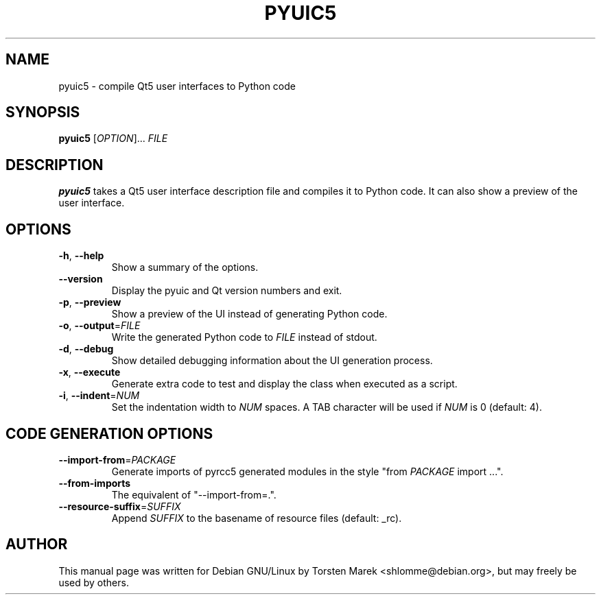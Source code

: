 .\"
.\" Created by Torsten Marek <shlomme@debian.org>
.\" Updated for PyQt5 by Dmitry Shachnev <mitya57@debian.org>

.TH PYUIC5 1 "2013/06/29" "pyuic 5.0"
.SH NAME
pyuic5 \- compile Qt5 user interfaces to Python code
.SH SYNOPSIS
.B pyuic5
[\fIOPTION\fR]... \fIFILE\fR
.SH DESCRIPTION
.B pyuic5
takes a Qt5 user interface description file and compiles it to Python code. It can also show a preview of the user interface.

.SH OPTIONS
.TP
\fB\-h\fR, \fB\-\-help\fR
Show a summary of the options.
.TP
.B \-\-version
Display the pyuic and Qt version numbers and exit.
.TP
\fB\-p\fR, \fB\-\-preview\fR
Show a preview of the UI instead of generating Python code.
.TP
\fB\-o\fR, \fB\-\-output\fR=\fIFILE\fR
Write the generated Python code to \fIFILE\fR instead of stdout.
.TP
\fB\-d\fR, \fB\-\-debug\fR
Show detailed debugging information about the UI generation process.
.TP
\fB\-x\fR, \fB\-\-execute\fR
Generate extra code to test and display the class when executed as a script.
.TP
\fB\-i\fR, \fB\-\-indent\fR=\fINUM\fR
Set the indentation width to \fINUM\fR spaces. A TAB character will be used if \fINUM\fR is 0 (default: 4).

.SH CODE GENERATION OPTIONS
.TP
\fB\-\-import\-from\fR=\fIPACKAGE\fR
Generate imports of pyrcc5 generated modules in the style "from \fIPACKAGE\fR import ...".
.TP
\fB\-\-from\-imports\fR
The equivalent of "\-\-import\-from=.".
.TP
\fB\-\-resource\-suffix\fR=\fISUFFIX\fR
Append \fISUFFIX\fR to the basename of resource files (default: _rc).

.SH AUTHOR
This manual page was written for Debian GNU/Linux by Torsten Marek <shlomme@debian.org>, but may freely be used by others.
